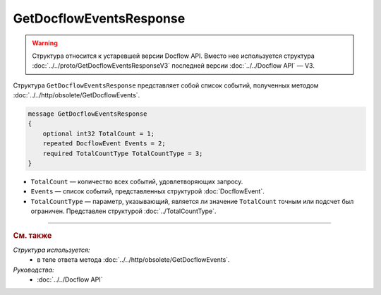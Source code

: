 GetDocflowEventsResponse
========================

.. warning::
	Структура относится к устаревшей версии Docflow API. Вместо нее используется структура :doc:`../../proto/GetDocflowEventsResponseV3` последней версии :doc:`../../Docflow API` — V3.

Структура ``GetDocflowEventsResponse`` представляет собой список событий, полученных методом :doc:`../../http/obsolete/GetDocflowEvents`.

.. code-block:: protobuf

   message GetDocflowEventsResponse
   {
       optional int32 TotalCount = 1;
       repeated DocflowEvent Events = 2;
       required TotalCountType TotalCountType = 3;
   }

- ``TotalCount`` — количество всех событий, удовлетворяющих запросу.
- ``Events`` — список событий, представленных структурой :doc:`DocflowEvent`.
- ``TotalCountType`` — параметр, указывающий, является ли значение ``TotalCount`` точным или подсчет был ограничен. Представлен структурой :doc:`../TotalCountType`.

----

.. rubric:: См. также

*Структура используется:*
	- в теле ответа метода :doc:`../../http/obsolete/GetDocflowEvents`.

*Руководства:*
	- :doc:`../../Docflow API`